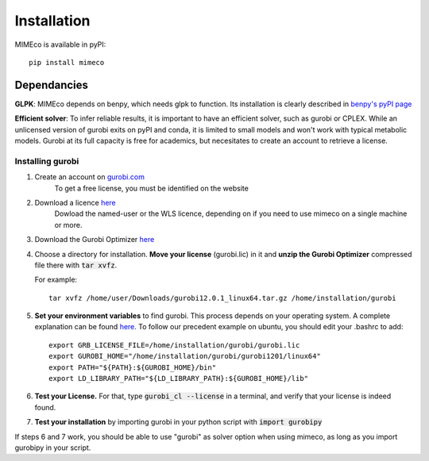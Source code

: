 Installation
============

MIMEco is available in pyPI::
    
    pip install mimeco

Dependancies 
-------------

**GLPK**:
MIMEco depends on benpy, which needs glpk to function. Its installation is clearly described in `benpy's pyPI page <https://pypi.org/project/benpy/#annex-installing-glpk>`_

**Efficient solver**:
To infer reliable results, it is important to have an efficient solver, such as gurobi or CPLEX.
While an unlicensed version of gurobi exits on pyPI and conda, it is limited to small models and won't work with typical metabolic models.
Gurobi at its full capacity is free for academics, but necesitates to create an account to retrieve a license. 

Installing gurobi
~~~~~~~~~~~~~~~~~

1. Create an account on `gurobi.com <https://www.gurobi.com>`_
    To get a free license, you must be identified on the website
2. Download a licence `here <https://portal.gurobi.com/iam/licenses/request>`_          
    Dowload the named-user or the WLS licence, depending on if you need to use mimeco on a single machine or more.
3. Download the Gurobi Optimizer `here <https://www.gurobi.com/downloads/gurobi-software/>`_
4. Choose a directory for installation. **Move your license** (gurobi.lic) in it and **unzip the Gurobi Optimizer** compressed file there with :code:`tar xvfz`. 

   For example::

    tar xvfz /home/user/Downloads/gurobi12.0.1_linux64.tar.gz /home/installation/gurobi

5. **Set your environment variables** to find gurobi. This process depends on your operating system. A complete explanation can be found `here <https://support.gurobi.com/hc/en-us/articles/13443862111761-How-do-I-set-system-environment-variables-for-Gurobi>`_.
   To follow our precedent example on ubuntu, you should edit your .bashrc to add::

    export GRB_LICENSE_FILE=/home/installation/gurobi/gurobi.lic
    export GUROBI_HOME="/home/installation/gurobi/gurobi1201/linux64"
    export PATH="${PATH}:${GUROBI_HOME}/bin"
    export LD_LIBRARY_PATH="${LD_LIBRARY_PATH}:${GUROBI_HOME}/lib"

6. **Test your License.** For that, type :code:`gurobi_cl --license` in a terminal, and verify that your license is indeed found. 
7. **Test your installation** by importing gurobi in your python script with :code:`import gurobipy`

If steps 6 and 7 work, you should be able to use "gurobi" as solver option when using mimeco, as long as you import gurobipy in your script.